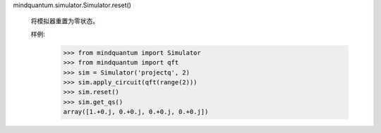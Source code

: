 mindquantum.simulator.Simulator.reset()

        将模拟器重置为零状态。

        样例:
            >>> from mindquantum import Simulator
            >>> from mindquantum import qft
            >>> sim = Simulator('projectq', 2)
            >>> sim.apply_circuit(qft(range(2)))
            >>> sim.reset()
            >>> sim.get_qs()
            array([1.+0.j, 0.+0.j, 0.+0.j, 0.+0.j])
        